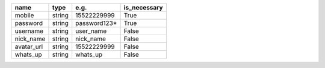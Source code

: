 .. table:: 

    +----------+------+------------+------------+
    |   name   | type |    e.g.    |is_necessary|
    +==========+======+============+============+
    |mobile    |string| 15522229999|True        |
    +----------+------+------------+------------+
    |password  |string|password123*|True        |
    +----------+------+------------+------------+
    |username  |string|user_name   |False       |
    +----------+------+------------+------------+
    |nick_name |string|nick_name   |False       |
    +----------+------+------------+------------+
    |avatar_url|string|15522229999 |False       |
    +----------+------+------------+------------+
    |whats_up  |string|whats_up    |False       |
    +----------+------+------------+------------+
